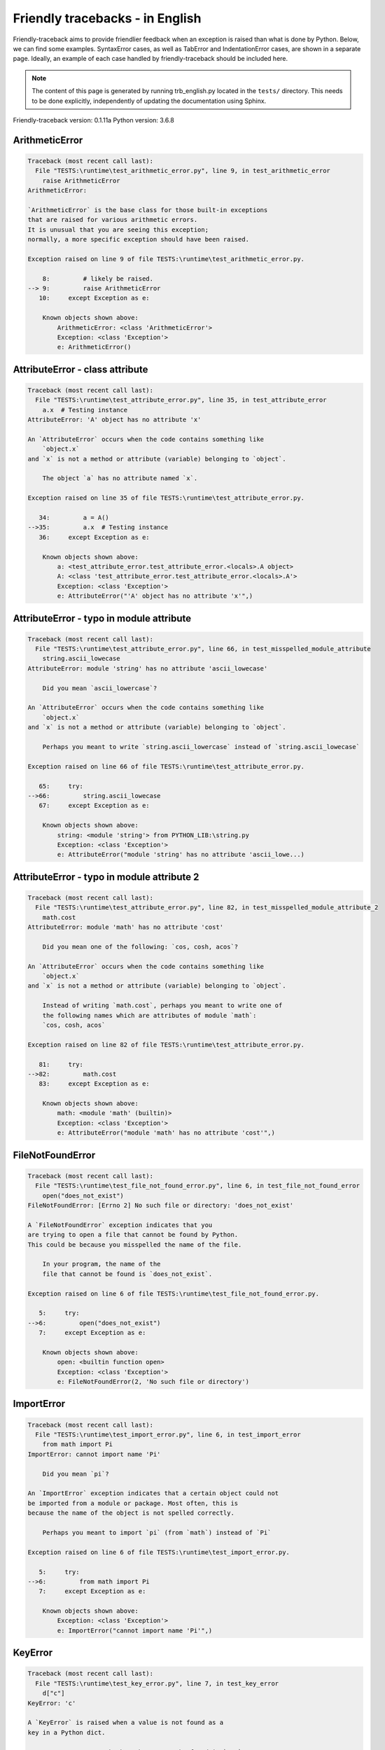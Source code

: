 
Friendly tracebacks - in English
======================================

Friendly-traceback aims to provide friendlier feedback when an exception
is raised than what is done by Python.
Below, we can find some examples. SyntaxError cases, as well as TabError and
IndentationError cases, are shown in a separate page.
Ideally, an example of each case handled by friendly-traceback
should be included here.

.. note::

     The content of this page is generated by running
     trb_english.py located in the ``tests/`` directory.
     This needs to be done explicitly, independently of updating the
     documentation using Sphinx.

Friendly-traceback version: 0.1.11a
Python version: 3.6.8



ArithmeticError
---------------

.. code-block:: none


    Traceback (most recent call last):
      File "TESTS:\runtime\test_arithmetic_error.py", line 9, in test_arithmetic_error
        raise ArithmeticError
    ArithmeticError: 
    
    `ArithmeticError` is the base class for those built-in exceptions
    that are raised for various arithmetic errors.
    It is unusual that you are seeing this exception;
    normally, a more specific exception should have been raised.
    
    Exception raised on line 9 of file TESTS:\runtime\test_arithmetic_error.py.
    
        8:         # likely be raised.
    --> 9:         raise ArithmeticError
       10:     except Exception as e:

        Known objects shown above:
            ArithmeticError: <class 'ArithmeticError'>
            Exception: <class 'Exception'>
            e: ArithmeticError()
        


AttributeError - class attribute
--------------------------------

.. code-block:: none


    Traceback (most recent call last):
      File "TESTS:\runtime\test_attribute_error.py", line 35, in test_attribute_error
        a.x  # Testing instance
    AttributeError: 'A' object has no attribute 'x'
    
    An `AttributeError` occurs when the code contains something like
        `object.x`
    and `x` is not a method or attribute (variable) belonging to `object`.
    
        The object `a` has no attribute named `x`.
        
    Exception raised on line 35 of file TESTS:\runtime\test_attribute_error.py.
    
       34:         a = A()
    -->35:         a.x  # Testing instance
       36:     except Exception as e:

        Known objects shown above:
            a: <test_attribute_error.test_attribute_error.<locals>.A object>
            A: <class 'test_attribute_error.test_attribute_error.<locals>.A'>
            Exception: <class 'Exception'>
            e: AttributeError("'A' object has no attribute 'x'",)
        


AttributeError - typo in module attribute
-----------------------------------------

.. code-block:: none


    Traceback (most recent call last):
      File "TESTS:\runtime\test_attribute_error.py", line 66, in test_misspelled_module_attribute
        string.ascii_lowecase
    AttributeError: module 'string' has no attribute 'ascii_lowecase'
    
        Did you mean `ascii_lowercase`?
        
    An `AttributeError` occurs when the code contains something like
        `object.x`
    and `x` is not a method or attribute (variable) belonging to `object`.
    
        Perhaps you meant to write `string.ascii_lowercase` instead of `string.ascii_lowecase`
        
    Exception raised on line 66 of file TESTS:\runtime\test_attribute_error.py.
    
       65:     try:
    -->66:         string.ascii_lowecase
       67:     except Exception as e:

        Known objects shown above:
            string: <module 'string'> from PYTHON_LIB:\string.py
            Exception: <class 'Exception'>
            e: AttributeError("module 'string' has no attribute 'ascii_lowe...)
        


AttributeError - typo in module attribute 2
-------------------------------------------

.. code-block:: none


    Traceback (most recent call last):
      File "TESTS:\runtime\test_attribute_error.py", line 82, in test_misspelled_module_attribute_2
        math.cost
    AttributeError: module 'math' has no attribute 'cost'
    
        Did you mean one of the following: `cos, cosh, acos`?
        
    An `AttributeError` occurs when the code contains something like
        `object.x`
    and `x` is not a method or attribute (variable) belonging to `object`.
    
        Instead of writing `math.cost`, perhaps you meant to write one of 
        the following names which are attributes of module `math`:
        `cos, cosh, acos`
        
    Exception raised on line 82 of file TESTS:\runtime\test_attribute_error.py.
    
       81:     try:
    -->82:         math.cost
       83:     except Exception as e:

        Known objects shown above:
            math: <module 'math' (builtin)>
            Exception: <class 'Exception'>
            e: AttributeError("module 'math' has no attribute 'cost'",)
        


FileNotFoundError
-----------------

.. code-block:: none


    Traceback (most recent call last):
      File "TESTS:\runtime\test_file_not_found_error.py", line 6, in test_file_not_found_error
        open("does_not_exist")
    FileNotFoundError: [Errno 2] No such file or directory: 'does_not_exist'
    
    A `FileNotFoundError` exception indicates that you
    are trying to open a file that cannot be found by Python.
    This could be because you misspelled the name of the file.
    
        In your program, the name of the
        file that cannot be found is `does_not_exist`.
        
    Exception raised on line 6 of file TESTS:\runtime\test_file_not_found_error.py.
    
       5:     try:
    -->6:         open("does_not_exist")
       7:     except Exception as e:

        Known objects shown above:
            open: <builtin function open>
            Exception: <class 'Exception'>
            e: FileNotFoundError(2, 'No such file or directory')
        


ImportError
-----------

.. code-block:: none


    Traceback (most recent call last):
      File "TESTS:\runtime\test_import_error.py", line 6, in test_import_error
        from math import Pi
    ImportError: cannot import name 'Pi'
    
        Did you mean `pi`?
        
    An `ImportError` exception indicates that a certain object could not
    be imported from a module or package. Most often, this is
    because the name of the object is not spelled correctly.
    
        Perhaps you meant to import `pi` (from `math`) instead of `Pi`
        
    Exception raised on line 6 of file TESTS:\runtime\test_import_error.py.
    
       5:     try:
    -->6:         from math import Pi
       7:     except Exception as e:

        Known objects shown above:
            Exception: <class 'Exception'>
            e: ImportError("cannot import name 'Pi'",)
        


KeyError
--------

.. code-block:: none


    Traceback (most recent call last):
      File "TESTS:\runtime\test_key_error.py", line 7, in test_key_error
        d["c"]
    KeyError: 'c'
    
    A `KeyError` is raised when a value is not found as a
    key in a Python dict.
    
        In your program, the key that cannot be found is `'c'`.
        
    Exception raised on line 7 of file TESTS:\runtime\test_key_error.py.
    
       6:     try:
    -->7:         d["c"]
       8:     except Exception as e:

        Known objects shown above:
            d: {'a': 1, 'b': 2}
            Exception: <class 'Exception'>
            e: KeyError('c',)
        


LookupError
-----------

.. code-block:: none


    Traceback (most recent call last):
      File "TESTS:\runtime\test_lookup_error.py", line 10, in test_lookup_error
        raise LookupError("Fake message")
    LookupError: Fake message
    
    `LookupError` is the base class for the exceptions that are raised
    when a key or index used on a mapping or sequence is invalid.
    It can also be raised directly by codecs.lookup().
    
    Exception raised on line 10 of file TESTS:\runtime\test_lookup_error.py.
    
        9:         # it directly here for our example.
    -->10:         raise LookupError("Fake message")
       11:     except Exception as e:

        Known objects shown above:
            LookupError: <class 'LookupError'>
            Exception: <class 'Exception'>
            e: LookupError('Fake message',)
        


IndexError - short tuple
------------------------

.. code-block:: none


    Traceback (most recent call last):
      File "TESTS:\runtime\test_index_error.py", line 8, in test_index_error1
        print(a[3], b[2])
    IndexError: tuple index out of range
    
    An `IndexError` occurs when you are try to get an item from a list,
    a tuple, or a similar object (sequence), by using an index which
    does not exists; typically, this is because the index you give
    is greater than the length of the sequence.
    Reminder: the first item of a sequence is at index 0.
    
    Exception raised on line 8 of file TESTS:\runtime\test_index_error.py.
    
       7:     try:
    -->8:         print(a[3], b[2])
       9:     except Exception as e:

        Known objects shown above:
            print: <builtin function print>
            a: (1, 2, 3)
            b: [1, 2, 3]
            Exception: <class 'Exception'>
            e: IndexError('tuple index out of range',)
        


IndexError - long list
----------------------

.. code-block:: none


    Traceback (most recent call last):
      File "TESTS:\runtime\test_index_error.py", line 22, in test_index_error2
        print(a[50], b[0])
    IndexError: list index out of range
    
    An `IndexError` occurs when you are try to get an item from a list,
    a tuple, or a similar object (sequence), by using an index which
    does not exists; typically, this is because the index you give
    is greater than the length of the sequence.
    Reminder: the first item of a sequence is at index 0.
    
    Exception raised on line 22 of file TESTS:\runtime\test_index_error.py.
    
       21:     try:
    -->22:         print(a[50], b[0])
       23:     except Exception as e:

        Known objects shown above:
            print: <builtin function print>
            a: [0, 1, 2, 3, 4, 5, 6, 7, 8, 9, 10, 11, 12, 13, 14, 15, 16, 17, 18, ...]
                len(a): 40
            b: (0, 1, 2, 3, 4, 5, 6, 7, 8, 9, 10, 11, 12, 13, 14, 15, 16, 17, 18, ...)
                len(b): 50
            Exception: <class 'Exception'>
            e: IndexError('list index out of range',)
        


ModuleNotFoundError
-------------------

.. code-block:: none


    Traceback (most recent call last):
      File "TESTS:\runtime\test_module_not_found_error.py", line 6, in test_module_not_found_error
        import Tkinter
    ModuleNotFoundError: No module named 'Tkinter'
    
        Did you mean `tkinter`?
        
    A `ModuleNotFoundError` exception indicates that you
    are trying to import a module that cannot be found by Python.
    This could be because you misspelled the name of the module
    or because it is not installed on your computer.
    
        The name of the module that could not be imported is `Tkinter`.
        `tkinter` is an existing module that has a similar name.
        
    Exception raised on line 6 of file TESTS:\runtime\test_module_not_found_error.py.
    
       5:     try:
    -->6:         import Tkinter
       7:     except Exception as e:

        Known objects shown above:
            Exception: <class 'Exception'>
            e: ModuleNotFoundError("No module named 'Tkinter'",)
        


NameError - 1
-------------

.. code-block:: none


    Traceback (most recent call last):
      File "TESTS:\runtime\test_name_error.py", line 6, in test_name_error
        this = something
    NameError: name 'something' is not defined
    
    A `NameError` exception indicates that a variable or
    function name is not known to Python.
    Most often, this is because there is a spelling mistake.
    However, sometimes it is because the name is used
    before being defined or given a value.
    
        In your program, `something` is an unknown name.
        I have no additional information for you.
    Exception raised on line 6 of file TESTS:\runtime\test_name_error.py.
    
       5:     try:
    -->6:         this = something
       7:     except Exception as e:

        Known objects shown above:
            Exception: <class 'Exception'>
            e: NameError("name 'something' is not defined",)
        


NameError - 2
-------------

.. code-block:: none


    Traceback (most recent call last):
      File "TESTS:\runtime\test_name_error.py", line 20, in test_name_error2
        x = babs(-1)
    NameError: name 'babs' is not defined
    
        Did you mean `abs`?
    A `NameError` exception indicates that a variable or
    function name is not known to Python.
    Most often, this is because there is a spelling mistake.
    However, sometimes it is because the name is used
    before being defined or given a value.
    
        In your program, `babs` is an unknown name.
        Instead of writing `babs`, perhaps you meant one of the following:
        *   Local scope: `nabs`
        *   Global scope: `fabs`
        *   Python builtins: `abs`
        
    Exception raised on line 20 of file TESTS:\runtime\test_name_error.py.
    
       19:     try:
    -->20:         x = babs(-1)
       21:     except Exception as e:

        Known objects shown above:
            Exception: <class 'Exception'>
            e: NameError("name 'babs' is not defined",)
        


NameError - 3
-------------

.. code-block:: none


    Traceback (most recent call last):
      File "TESTS:\runtime\test_name_error.py", line 35, in test_name_error3
        y = x
    NameError: name 'x' is not defined
    
        Did you use a colon instead of an equal sign?
    A `NameError` exception indicates that a variable or
    function name is not known to Python.
    Most often, this is because there is a spelling mistake.
    However, sometimes it is because the name is used
    before being defined or given a value.
    
        In your program, `x` is an unknown name.
        A type hint found for `x` in the global scope.
        Perhaps you had used a colon instead of an equal sign and written
        
            x : 3
        
        instead of
        
            x = 3
        
    Exception raised on line 35 of file TESTS:\runtime\test_name_error.py.
    
       34:     try:
    -->35:         y = x
       36:     except Exception as e:

        Known objects shown above:
            Exception: <class 'Exception'>
            e: NameError("name 'x' is not defined",)
        


NameError - 4
-------------

.. code-block:: none


    Traceback (most recent call last):
      File "TESTS:\runtime\test_name_error.py", line 48, in test_name_error4
        cost  # wrote from math import * above
    NameError: name 'cost' is not defined
    
        Did you mean `cos`?
    A `NameError` exception indicates that a variable or
    function name is not known to Python.
    Most often, this is because there is a spelling mistake.
    However, sometimes it is because the name is used
    before being defined or given a value.
    
        In your program, `cost` is an unknown name.
        Instead of writing `cost`, perhaps you meant one of the following:
        *   Global scope: `cos`, `cosh`, `acos`
        
    Exception raised on line 48 of file TESTS:\runtime\test_name_error.py.
    
       47:     try:
    -->48:         cost  # wrote from math import * above
       49:     except Exception as e:

        Known objects shown above:
            Exception: <class 'Exception'>
            e: NameError("name 'cost' is not defined",)
        


OverflowError
-------------

.. code-block:: none


    Traceback (most recent call last):
      File "TESTS:\runtime\test_overflow_error.py", line 6, in test_overflow_error
        2.0 ** 1600
    OverflowError: (34, 'Result too large')
    
    An `OverflowError` is raised when the result of an arithmetic operation
    is too large to be handled by the computer's processor.
    
    Exception raised on line 6 of file TESTS:\runtime\test_overflow_error.py.
    
       5:     try:
    -->6:         2.0 ** 1600
       7:     except Exception as e:

        Known objects shown above:
            Exception: <class 'Exception'>
            e: OverflowError(34, 'Result too large')
        


RecursionError
--------------

.. code-block:: none


    Traceback (most recent call last):
      File "TESTS:\runtime\test_recursion_error.py", line 8, in test_function_recursion_error
        a()
    
           ... More lines not shown. ...
    
      File "TESTS:\runtime\test_recursion_error.py", line 6, in a
        return a()
      File "TESTS:\runtime\test_recursion_error.py", line 6, in a
        return a()
    RecursionError: maximum recursion depth exceeded
    
    A `RecursionError` is raised when a function calls itself,
    directly or indirectly, too many times.
    It almost always indicates that you made an error in your code
    and that your program would never stop.
    
    Execution stopped on line 8 of file TESTS:\runtime\test_recursion_error.py.
    
       7:     try:
    -->8:         a()
       9:     except Exception as e:

        Known objects shown above:
            a: <function test_function_recursion_error.<locals>.a>
            Exception: <class 'Exception'>
            e: RecursionError('maximum recursion depth exceeded',)
        
    Exception raised on line 6 of file TESTS:\runtime\test_recursion_error.py.
    
       5:     def a():
    -->6:         return a()
       7:     try:

        Known objects shown above:
            a: <function test_function_recursion_error.<locals>.a>
        


TypeError - 1: concatenate two different types
----------------------------------------------

.. code-block:: none


    Traceback (most recent call last):
      File "TESTS:\runtime\test_type_error.py", line 8, in test_type_error1
        result = a + one
    TypeError: must be str, not int
    
    A `TypeError` is usually caused by trying
    to combine two incompatible types of objects,
    by calling a function with the wrong type of object,
    or by tring to do an operation not allowed on a given type of object.
    
        You tried to concatenate (add) two different types of objects:
        a string (`str`) and an integer (`int`)
        
    Exception raised on line 8 of file TESTS:\runtime\test_type_error.py.
    
       7:         one = 1
    -->8:         result = a + one
       9:     except Exception as e:

        Known objects shown above:
            one: 1
            a: 'a'
            Exception: <class 'Exception'>
            e: TypeError('must be str, not int',)
        


TypeError - 1a: concatenate two different types
-----------------------------------------------

.. code-block:: none


    Traceback (most recent call last):
      File "TESTS:\runtime\test_type_error.py", line 26, in test_type_error1a
        result = a + a_list
    TypeError: must be str, not list
    
    A `TypeError` is usually caused by trying
    to combine two incompatible types of objects,
    by calling a function with the wrong type of object,
    or by tring to do an operation not allowed on a given type of object.
    
        You tried to concatenate (add) two different types of objects:
        a string (`str`) and a `list`
        
    Exception raised on line 26 of file TESTS:\runtime\test_type_error.py.
    
       25:         a_list = [1, 2, 3]
    -->26:         result = a + a_list
       27:     except Exception as e:

        Known objects shown above:
            a_list: [1, 2, 3]
            a: 'a'
            Exception: <class 'Exception'>
            e: TypeError('must be str, not list',)
        


TypeError - 1b: concatenate two different types
-----------------------------------------------

.. code-block:: none


    Traceback (most recent call last):
      File "TESTS:\runtime\test_type_error.py", line 44, in test_type_error1b
        result = a_tuple + a_list
    TypeError: can only concatenate tuple (not "list") to tuple
    
    A `TypeError` is usually caused by trying
    to combine two incompatible types of objects,
    by calling a function with the wrong type of object,
    or by tring to do an operation not allowed on a given type of object.
    
        You tried to concatenate (add) two different types of objects:
        a `tuple` and a `list`
        
    Exception raised on line 44 of file TESTS:\runtime\test_type_error.py.
    
       43:         a_list = [1, 2, 3]
    -->44:         result = a_tuple + a_list
       45:     except Exception as e:

        Known objects shown above:
            a_list: [1, 2, 3]
            a_tuple: (1, 2, 3)
            Exception: <class 'Exception'>
            e: TypeError('can only concatenate tuple (not "list") to tuple',)
        


TypeError - 2: unsupported operand type(s) for +
------------------------------------------------

.. code-block:: none


    Traceback (most recent call last):
      File "TESTS:\runtime\test_type_error.py", line 60, in test_type_error2
        result = one + none
    TypeError: unsupported operand type(s) for +: 'int' and 'NoneType'
    
    A `TypeError` is usually caused by trying
    to combine two incompatible types of objects,
    by calling a function with the wrong type of object,
    or by tring to do an operation not allowed on a given type of object.
    
        You tried to add two incompatible types of objects:
        an integer (`int`) and a variable equal to `None` (`NoneType`)
        
    Exception raised on line 60 of file TESTS:\runtime\test_type_error.py.
    
       59:         none = None
    -->60:         result = one + none
       61:     except Exception as e:

        Known objects shown above:
            none: None
            one: 1
            Exception: <class 'Exception'>
            e: TypeError("unsupported operand type(s) for +: 'int' and 'Non...)
        


TypeError - 2a: unsupported operand type(s) for +=
--------------------------------------------------

.. code-block:: none


    Traceback (most recent call last):
      File "TESTS:\runtime\test_type_error.py", line 78, in test_type_error2a
        one += two
    TypeError: unsupported operand type(s) for +=: 'int' and 'str'
    
    A `TypeError` is usually caused by trying
    to combine two incompatible types of objects,
    by calling a function with the wrong type of object,
    or by tring to do an operation not allowed on a given type of object.
    
        You tried to add two incompatible types of objects:
        an integer (`int`) and a string (`str`)
        
    Exception raised on line 78 of file TESTS:\runtime\test_type_error.py.
    
       77:         two = "two"
    -->78:         one += two
       79:     except Exception as e:

        Known objects shown above:
            two: 'two'
            one: 1
            Exception: <class 'Exception'>
            e: TypeError("unsupported operand type(s) for +=: 'int' and 'str'",)
        


TypeError - 3: unsupported operand type(s) for -
------------------------------------------------

.. code-block:: none


    Traceback (most recent call last):
      File "TESTS:\runtime\test_type_error.py", line 94, in test_type_error3
        result = a - b
    TypeError: unsupported operand type(s) for -: 'tuple' and 'list'
    
    A `TypeError` is usually caused by trying
    to combine two incompatible types of objects,
    by calling a function with the wrong type of object,
    or by tring to do an operation not allowed on a given type of object.
    
        You tried to subtract two incompatible types of objects:
        a `tuple` and a `list`
        
    Exception raised on line 94 of file TESTS:\runtime\test_type_error.py.
    
       93:         b = [3, 4]
    -->94:         result = a - b
       95:     except Exception as e:

        Known objects shown above:
            b: [3, 4]
            a: (1, 2)
            Exception: <class 'Exception'>
            e: TypeError("unsupported operand type(s) for -: 'tuple' and 'l...)
        


TypeError - 3a: unsupported operand type(s) for -=
--------------------------------------------------

.. code-block:: none


    Traceback (most recent call last):
      File "TESTS:\runtime\test_type_error.py", line 110, in test_type_error3a
        b -= a
    TypeError: unsupported operand type(s) for -=: 'list' and 'tuple'
    
    A `TypeError` is usually caused by trying
    to combine two incompatible types of objects,
    by calling a function with the wrong type of object,
    or by tring to do an operation not allowed on a given type of object.
    
        You tried to subtract two incompatible types of objects:
        a `list` and a `tuple`
        
    Exception raised on line 110 of file TESTS:\runtime\test_type_error.py.
    
       109:         b = [3, 4]
    -->110:         b -= a
       111:     except Exception as e:

        Known objects shown above:
            b: [3, 4]
            a: (1, 2)
            Exception: <class 'Exception'>
            e: TypeError("unsupported operand type(s) for -=: 'list' and 't...)
        


TypeError - 4: unsupported operand type(s) for *
------------------------------------------------

.. code-block:: none


    Traceback (most recent call last):
      File "TESTS:\runtime\test_type_error.py", line 126, in test_type_error4
        result = a * b
    TypeError: unsupported operand type(s) for *: 'complex' and 'set'
    
    A `TypeError` is usually caused by trying
    to combine two incompatible types of objects,
    by calling a function with the wrong type of object,
    or by tring to do an operation not allowed on a given type of object.
    
        You tried to multiply two incompatible types of objects:
        a complex number and a `set`
        
    Exception raised on line 126 of file TESTS:\runtime\test_type_error.py.
    
       125:         b = {2, 3}
    -->126:         result = a * b
       127:     except Exception as e:

        Known objects shown above:
            b: {2, 3}
            a: 1j
            Exception: <class 'Exception'>
            e: TypeError("unsupported operand type(s) for *: 'complex' and ...)
        


TypeError - 4a: unsupported operand type(s) for ``*=``
------------------------------------------------------

.. code-block:: none


    Traceback (most recent call last):
      File "TESTS:\runtime\test_type_error.py", line 142, in test_type_error4a
        b *= a
    TypeError: unsupported operand type(s) for *=: 'set' and 'complex'
    
    A `TypeError` is usually caused by trying
    to combine two incompatible types of objects,
    by calling a function with the wrong type of object,
    or by tring to do an operation not allowed on a given type of object.
    
        You tried to multiply two incompatible types of objects:
        a `set` and a complex number
        
    Exception raised on line 142 of file TESTS:\runtime\test_type_error.py.
    
       141:         b = {2, 3}
    -->142:         b *= a
       143:     except Exception as e:

        Known objects shown above:
            b: {2, 3}
            a: 1j
            Exception: <class 'Exception'>
            e: TypeError("unsupported operand type(s) for *=: 'set' and 'co...)
        


TypeError - 5: unsupported operand type(s) for /
------------------------------------------------

.. code-block:: none


    Traceback (most recent call last):
      File "TESTS:\runtime\test_type_error.py", line 158, in test_type_error5
        result = a / b
    TypeError: unsupported operand type(s) for /: 'dict' and 'float'
    
    A `TypeError` is usually caused by trying
    to combine two incompatible types of objects,
    by calling a function with the wrong type of object,
    or by tring to do an operation not allowed on a given type of object.
    
        You tried to divide two incompatible types of objects:
        a dictionary (`dict`) and a number (`float`)
        
    Exception raised on line 158 of file TESTS:\runtime\test_type_error.py.
    
       157:         b = 3.1416
    -->158:         result = a / b
       159:     except Exception as e:

        Known objects shown above:
            b: 3.1416
            a: {1: 1, 2: 2}
            Exception: <class 'Exception'>
            e: TypeError("unsupported operand type(s) for /: 'dict' and 'fl...)
        


TypeError - 5a: unsupported operand type(s) for /=
--------------------------------------------------

.. code-block:: none


    Traceback (most recent call last):
      File "TESTS:\runtime\test_type_error.py", line 174, in test_type_error5a
        b /= a
    TypeError: unsupported operand type(s) for /=: 'float' and 'dict'
    
    A `TypeError` is usually caused by trying
    to combine two incompatible types of objects,
    by calling a function with the wrong type of object,
    or by tring to do an operation not allowed on a given type of object.
    
        You tried to divide two incompatible types of objects:
        a number (`float`) and a dictionary (`dict`)
        
    Exception raised on line 174 of file TESTS:\runtime\test_type_error.py.
    
       173:         b = 3.1416
    -->174:         b /= a
       175:     except Exception as e:

        Known objects shown above:
            b: 3.1416
            a: {1: 1, 2: 2}
            Exception: <class 'Exception'>
            e: TypeError("unsupported operand type(s) for /=: 'float' and '...)
        


TypeError - 5b: unsupported operand type(s) for //
--------------------------------------------------

.. code-block:: none


    Traceback (most recent call last):
      File "TESTS:\runtime\test_type_error.py", line 190, in test_type_error5b
        result = a // b
    TypeError: unsupported operand type(s) for //: 'dict' and 'int'
    
    A `TypeError` is usually caused by trying
    to combine two incompatible types of objects,
    by calling a function with the wrong type of object,
    or by tring to do an operation not allowed on a given type of object.
    
        You tried to divide two incompatible types of objects:
        a dictionary (`dict`) and an integer (`int`)
        
    Exception raised on line 190 of file TESTS:\runtime\test_type_error.py.
    
       189:         b = 1
    -->190:         result = a // b
       191:     except Exception as e:

        Known objects shown above:
            b: 1
            a: {1: 1, 2: 2}
            Exception: <class 'Exception'>
            e: TypeError("unsupported operand type(s) for //: 'dict' and 'i...)
        


TypeError - 5c: unsupported operand type(s) for //=
---------------------------------------------------

.. code-block:: none


    Traceback (most recent call last):
      File "TESTS:\runtime\test_type_error.py", line 206, in test_type_error5c
        b //= a
    TypeError: unsupported operand type(s) for //=: 'float' and 'dict'
    
    A `TypeError` is usually caused by trying
    to combine two incompatible types of objects,
    by calling a function with the wrong type of object,
    or by tring to do an operation not allowed on a given type of object.
    
        You tried to divide two incompatible types of objects:
        a number (`float`) and a dictionary (`dict`)
        
    Exception raised on line 206 of file TESTS:\runtime\test_type_error.py.
    
       205:         b = 3.1416
    -->206:         b //= a
       207:     except Exception as e:

        Known objects shown above:
            b: 3.1416
            a: {1: 1, 2: 2}
            Exception: <class 'Exception'>
            e: TypeError("unsupported operand type(s) for //=: 'float' and ...)
        


TypeError - 6: unsupported operand type(s) for &
------------------------------------------------

.. code-block:: none


    Traceback (most recent call last):
      File "TESTS:\runtime\test_type_error.py", line 222, in test_type_error6
        result = a & b
    TypeError: unsupported operand type(s) for &: 'str' and 'int'
    
    A `TypeError` is usually caused by trying
    to combine two incompatible types of objects,
    by calling a function with the wrong type of object,
    or by tring to do an operation not allowed on a given type of object.
    
        You tried to perform the bitwise operation &
        on two incompatible types of objects:
        a string (`str`) and an integer (`int`)
        
    Exception raised on line 222 of file TESTS:\runtime\test_type_error.py.
    
       221:         b = 2
    -->222:         result = a & b
       223:     except Exception as e:

        Known objects shown above:
            b: 2
            a: 'a'
            Exception: <class 'Exception'>
            e: TypeError("unsupported operand type(s) for &: 'str' and 'int'",)
        


TypeError - 6a: unsupported operand type(s) for &=
--------------------------------------------------

.. code-block:: none


    Traceback (most recent call last):
      File "TESTS:\runtime\test_type_error.py", line 238, in test_type_error6a
        b &= a
    TypeError: unsupported operand type(s) for &=: 'int' and 'str'
    
    A `TypeError` is usually caused by trying
    to combine two incompatible types of objects,
    by calling a function with the wrong type of object,
    or by tring to do an operation not allowed on a given type of object.
    
        You tried to perform the bitwise operation &=
        on two incompatible types of objects:
        an integer (`int`) and a string (`str`)
        
    Exception raised on line 238 of file TESTS:\runtime\test_type_error.py.
    
       237:         b = 2
    -->238:         b &= a
       239:     except Exception as e:

        Known objects shown above:
            b: 2
            a: 'a'
            Exception: <class 'Exception'>
            e: TypeError("unsupported operand type(s) for &=: 'int' and 'str'",)
        


TypeError - 7: unsupported operand type(s) for **
-------------------------------------------------

.. code-block:: none


    Traceback (most recent call last):
      File "TESTS:\runtime\test_type_error.py", line 254, in test_type_error7
        result = a ** b
    TypeError: unsupported operand type(s) for ** or pow(): 'dict' and 'float'
    
    A `TypeError` is usually caused by trying
    to combine two incompatible types of objects,
    by calling a function with the wrong type of object,
    or by tring to do an operation not allowed on a given type of object.
    
        You tried to exponentiate (raise to a power)
        using two incompatible types of objects:
        a dictionary (`dict`) and a number (`float`)
        
    Exception raised on line 254 of file TESTS:\runtime\test_type_error.py.
    
       253:         b = 3.1416
    -->254:         result = a ** b
       255:     except Exception as e:

        Known objects shown above:
            b: 3.1416
            a: {1: 1, 2: 2}
            Exception: <class 'Exception'>
            e: TypeError("unsupported operand type(s) for ** or pow(): 'dic...)
        


TypeError - 7a: unsupported operand type(s) for ``**=``
-------------------------------------------------------

.. code-block:: none


    Traceback (most recent call last):
      File "TESTS:\runtime\test_type_error.py", line 270, in test_type_error7a
        a **= b
    TypeError: unsupported operand type(s) for ** or pow(): 'dict' and 'float'
    
    A `TypeError` is usually caused by trying
    to combine two incompatible types of objects,
    by calling a function with the wrong type of object,
    or by tring to do an operation not allowed on a given type of object.
    
        You tried to exponentiate (raise to a power)
        using two incompatible types of objects:
        a dictionary (`dict`) and a number (`float`)
        
    Exception raised on line 270 of file TESTS:\runtime\test_type_error.py.
    
       269:         b = 3.1416
    -->270:         a **= b
       271:     except Exception as e:

        Known objects shown above:
            b: 3.1416
            a: {1: 1, 2: 2}
            Exception: <class 'Exception'>
            e: TypeError("unsupported operand type(s) for ** or pow(): 'dic...)
        


TypeError - 8: unsupported operand type(s) for >>
-------------------------------------------------

.. code-block:: none


    Traceback (most recent call last):
      File "TESTS:\runtime\test_type_error.py", line 286, in test_type_error8
        result = a >> b
    TypeError: unsupported operand type(s) for >>: 'str' and 'int'
    
    A `TypeError` is usually caused by trying
    to combine two incompatible types of objects,
    by calling a function with the wrong type of object,
    or by tring to do an operation not allowed on a given type of object.
    
        You tried to perform the bit shifting operation >>
        on two incompatible types of objects:
        a string (`str`) and an integer (`int`)
        
    Exception raised on line 286 of file TESTS:\runtime\test_type_error.py.
    
       285:         b = 42
    -->286:         result = a >> b
       287:     except Exception as e:

        Known objects shown above:
            b: 42
            a: 'a'
            Exception: <class 'Exception'>
            e: TypeError("unsupported operand type(s) for >>: 'str' and 'int'",)
        


TypeError - 8a: unsupported operand type(s) for >>=
---------------------------------------------------

.. code-block:: none


    Traceback (most recent call last):
      File "TESTS:\runtime\test_type_error.py", line 302, in test_type_error8a
        a >>= b
    TypeError: unsupported operand type(s) for >>=: 'str' and 'int'
    
    A `TypeError` is usually caused by trying
    to combine two incompatible types of objects,
    by calling a function with the wrong type of object,
    or by tring to do an operation not allowed on a given type of object.
    
        You tried to perform the bit shifting operation >>=
        on two incompatible types of objects:
        a string (`str`) and an integer (`int`)
        
    Exception raised on line 302 of file TESTS:\runtime\test_type_error.py.
    
       301:         b = 42
    -->302:         a >>= b
       303:     except Exception as e:

        Known objects shown above:
            b: 42
            a: 'a'
            Exception: <class 'Exception'>
            e: TypeError("unsupported operand type(s) for >>=: 'str' and 'i...)
        


TypeError - 9: unsupported operand type(s) for @
------------------------------------------------

.. code-block:: none


    Traceback (most recent call last):
      File "TESTS:\runtime\test_type_error.py", line 318, in test_type_error9
        result = a @ b
    TypeError: unsupported operand type(s) for @: 'str' and 'int'
    
    A `TypeError` is usually caused by trying
    to combine two incompatible types of objects,
    by calling a function with the wrong type of object,
    or by tring to do an operation not allowed on a given type of object.
    
        You tried to use the operator @
        using two incompatible types of objects:
        a string (`str`) and an integer (`int`).
        This operator is normally used only
        for multiplication of matrices.
        
    Exception raised on line 318 of file TESTS:\runtime\test_type_error.py.
    
       317:         b = 2
    -->318:         result = a @ b
       319:     except Exception as e:

        Known objects shown above:
            b: 2
            a: 'a'
            Exception: <class 'Exception'>
            e: TypeError("unsupported operand type(s) for @: 'str' and 'int'",)
        


TypeError - 9a: unsupported operand type(s) for @=
--------------------------------------------------

.. code-block:: none


    Traceback (most recent call last):
      File "TESTS:\runtime\test_type_error.py", line 334, in test_type_error9a
        a @= b
    TypeError: unsupported operand type(s) for @=: 'str' and 'int'
    
    A `TypeError` is usually caused by trying
    to combine two incompatible types of objects,
    by calling a function with the wrong type of object,
    or by tring to do an operation not allowed on a given type of object.
    
        You tried to use the operator @=
        using two incompatible types of objects:
        a string (`str`) and an integer (`int`).
        This operator is normally used only
        for multiplication of matrices.
        
    Exception raised on line 334 of file TESTS:\runtime\test_type_error.py.
    
       333:         b = 2
    -->334:         a @= b
       335:     except Exception as e:

        Known objects shown above:
            b: 2
            a: 'a'
            Exception: <class 'Exception'>
            e: TypeError("unsupported operand type(s) for @=: 'str' and 'int'",)
        


TypeError - 10: comparison between incompatible types
-----------------------------------------------------

.. code-block:: none


    Traceback (most recent call last):
      File "TESTS:\runtime\test_type_error.py", line 350, in test_type_error10
        b < a
    TypeError: '<' not supported between instances of 'int' and 'str'
    
    A `TypeError` is usually caused by trying
    to combine two incompatible types of objects,
    by calling a function with the wrong type of object,
    or by tring to do an operation not allowed on a given type of object.
    
        You tried to do an order comparison (<)
        between two incompatible types of objects:
        an integer (`int`) and a string (`str`)
        
    Exception raised on line 350 of file TESTS:\runtime\test_type_error.py.
    
       349:         b = 42
    -->350:         b < a
       351:     except Exception as e:

        Known objects shown above:
            b: 42
            a: 'a'
            Exception: <class 'Exception'>
            e: TypeError("'<' not supported between instances of 'int' and ...)
        


TypeError - 11: bad operand type for unary +
--------------------------------------------

.. code-block:: none


    Traceback (most recent call last):
      File "TESTS:\runtime\test_type_error.py", line 364, in test_type_error11
        a = +"abc"
    TypeError: bad operand type for unary +: 'str'
    
    A `TypeError` is usually caused by trying
    to combine two incompatible types of objects,
    by calling a function with the wrong type of object,
    or by tring to do an operation not allowed on a given type of object.
    
        You tried to use the unary operator '+'
        with the following type of object: a string (`str`).
        This operation is not defined for this type of object.
        
    Exception raised on line 364 of file TESTS:\runtime\test_type_error.py.
    
       363:     try:
    -->364:         a = +"abc"
       365:         print(a)

        Known objects shown above:
            print: <builtin function print>
        


TypeError - 11a: bad operand type for unary -
---------------------------------------------

.. code-block:: none


    Traceback (most recent call last):
      File "TESTS:\runtime\test_type_error.py", line 379, in test_type_error11a
        a = -[1, 2, 3]
    TypeError: bad operand type for unary -: 'list'
    
    A `TypeError` is usually caused by trying
    to combine two incompatible types of objects,
    by calling a function with the wrong type of object,
    or by tring to do an operation not allowed on a given type of object.
    
        You tried to use the unary operator '-'
        with the following type of object: a `list`.
        This operation is not defined for this type of object.
        
    Exception raised on line 379 of file TESTS:\runtime\test_type_error.py.
    
       378:     try:
    -->379:         a = -[1, 2, 3]
       380:         print(a)

        Known objects shown above:
            print: <builtin function print>
        


TypeError - 11b: bad operand type for unary ~
---------------------------------------------

.. code-block:: none


    Traceback (most recent call last):
      File "TESTS:\runtime\test_type_error.py", line 394, in test_type_error11b
        a = ~(1, 2, 3)
    TypeError: bad operand type for unary ~: 'tuple'
    
    A `TypeError` is usually caused by trying
    to combine two incompatible types of objects,
    by calling a function with the wrong type of object,
    or by tring to do an operation not allowed on a given type of object.
    
        You tried to use the unary operator '~'
        with the following type of object: a `tuple`.
        This operation is not defined for this type of object.
        
    Exception raised on line 394 of file TESTS:\runtime\test_type_error.py.
    
       393:     try:
    -->394:         a = ~(1, 2, 3)
       395:         print(a)

        Known objects shown above:
            print: <builtin function print>
        


TypeError - 12: object does not support item assignment
-------------------------------------------------------

.. code-block:: none


    Traceback (most recent call last):
      File "TESTS:\runtime\test_type_error.py", line 410, in test_type_error12
        a[0] = 0
    TypeError: 'tuple' object does not support item assignment
    
    A `TypeError` is usually caused by trying
    to combine two incompatible types of objects,
    by calling a function with the wrong type of object,
    or by tring to do an operation not allowed on a given type of object.
    
        In Python, some objects are known as immutable:
        once defined, their value cannot be changed.
        You tried change part of such an immutable object: a `tuple`,
        most likely by using an indexing operation.
        
    Exception raised on line 410 of file TESTS:\runtime\test_type_error.py.
    
       409:     try:
    -->410:         a[0] = 0
       411:     except Exception as e:

        Known objects shown above:
            a: (1, 2, 3)
            Exception: <class 'Exception'>
            e: TypeError("'tuple' object does not support item assignment",)
        


TypeError - 13: wrong number of positional arguments
----------------------------------------------------

.. code-block:: none


    Traceback (most recent call last):
      File "TESTS:\runtime\test_type_error.py", line 427, in test_type_error13
        fn(1)
    TypeError: fn() takes 0 positional arguments but 1 was given
    
    A `TypeError` is usually caused by trying
    to combine two incompatible types of objects,
    by calling a function with the wrong type of object,
    or by tring to do an operation not allowed on a given type of object.
    
        You apparently have called the function `fn` with
        1 positional argument(s) while it requires 0
        such positional argument(s).
        
    Exception raised on line 427 of file TESTS:\runtime\test_type_error.py.
    
       426:     try:
    -->427:         fn(1)
       428:     except Exception as e:

        Known objects shown above:
            fn: <function test_type_error13.<locals>.fn>
            Exception: <class 'Exception'>
            e: TypeError('fn() takes 0 positional arguments but 1 was given',)
        


TypeError - 13a: wrong number of positional arguments
-----------------------------------------------------

.. code-block:: none


    Traceback (most recent call last):
      File "TESTS:\runtime\test_type_error.py", line 446, in test_type_error13a
        A().f(1)
    TypeError: f() takes 1 positional argument but 2 were given
    
        Perhaps you forgot `self` when defining `f`.
        
    A `TypeError` is usually caused by trying
    to combine two incompatible types of objects,
    by calling a function with the wrong type of object,
    or by tring to do an operation not allowed on a given type of object.
    
        You apparently have called the function `f` with
        2 positional argument(s) while it requires 1
        such positional argument(s).
        Perhaps you forgot `self` when defining `f`.
        
    Exception raised on line 446 of file TESTS:\runtime\test_type_error.py.
    
       445:     try:
    -->446:         A().f(1)
       447:     except Exception as e:

        Known objects shown above:
            A: <class 'test_type_error.test_type_error13a.<locals>.A'>
            Exception: <class 'Exception'>
            e: TypeError('f() takes 1 positional argument but 2 were given',)
        


TypeError - 14: missing positional arguments
--------------------------------------------

.. code-block:: none


    Traceback (most recent call last):
      File "TESTS:\runtime\test_type_error.py", line 465, in test_type_error14
        fn(1)
    TypeError: fn() missing 2 required positional arguments: 'b' and 'c'
    
    A `TypeError` is usually caused by trying
    to combine two incompatible types of objects,
    by calling a function with the wrong type of object,
    or by tring to do an operation not allowed on a given type of object.
    
        You apparently have called the function 'fn()' with
        fewer positional arguments than it requires (2 missing).
        
    Exception raised on line 465 of file TESTS:\runtime\test_type_error.py.
    
       464:     try:
    -->465:         fn(1)
       466:     except Exception as e:

        Known objects shown above:
            fn: <function test_type_error14.<locals>.fn>
            Exception: <class 'Exception'>
            e: TypeError("fn() missing 2 required positional arguments: 'b'...)
        


TypeError - 15: tuple object is not callable
--------------------------------------------

.. code-block:: none


    Traceback (most recent call last):
      File "TESTS:\runtime\test_type_error.py", line 480, in test_type_error15
        _ = (1, 2)(3, 4)
    TypeError: 'tuple' object is not callable
    
        Perhaps you had a missing comma between two tuples.
        
    A `TypeError` is usually caused by trying
    to combine two incompatible types of objects,
    by calling a function with the wrong type of object,
    or by tring to do an operation not allowed on a given type of object.
    
        I suspect that you had an object of this type, a `tuple`,
        followed by what looked like a tuple, '(...)',
        which Python took as an indication of a function call.
        Perhaps you had a missing comma between two tuples.
        
    Exception raised on line 480 of file TESTS:\runtime\test_type_error.py.
    
       479:     try:
    -->480:         _ = (1, 2)(3, 4)
       481:     except Exception as e:

        Known objects shown above:
            Exception: <class 'Exception'>
            e: TypeError("'tuple' object is not callable",)
        


TypeError - 15a: list object is not callable
--------------------------------------------

.. code-block:: none


    Traceback (most recent call last):
      File "TESTS:\runtime\test_type_error.py", line 494, in test_type_error15a
        _ = [1, 2](3, 4)
    TypeError: 'list' object is not callable
    
        Perhaps you had a missing comma before the tuple.
        
    A `TypeError` is usually caused by trying
    to combine two incompatible types of objects,
    by calling a function with the wrong type of object,
    or by tring to do an operation not allowed on a given type of object.
    
        I suspect that you had an object of this type, a `list`,
        followed by what looked like a tuple, '(...)',
        which Python took as an indication of a function call.
        Perhaps you had a missing comma before the tuple.
        
    Exception raised on line 494 of file TESTS:\runtime\test_type_error.py.
    
       493:     try:
    -->494:         _ = [1, 2](3, 4)
       495:     except Exception as e:

        Known objects shown above:
            Exception: <class 'Exception'>
            e: TypeError("'list' object is not callable",)
        


TypeError - 16: exception derived from BaseException
----------------------------------------------------

.. code-block:: none


    Traceback (most recent call last):
      File "TESTS:\runtime\test_type_error.py", line 507, in test_type_error16
        raise "exception"
    TypeError: exceptions must derive from BaseException
    
    A `TypeError` is usually caused by trying
    to combine two incompatible types of objects,
    by calling a function with the wrong type of object,
    or by tring to do an operation not allowed on a given type of object.
    
        In Python 3, exceptions must be derived from BaseException.
        
    Exception raised on line 507 of file TESTS:\runtime\test_type_error.py.
    
       506:     try:
    -->507:         raise "exception"
       508:     except Exception as e:

        Known objects shown above:
            Exception: <class 'Exception'>
            e: TypeError('exceptions must derive from BaseException',)
        


UnboundLocalError - 1: missing global
-------------------------------------

.. code-block:: none


    Traceback (most recent call last):
      File "TESTS:\runtime\test_unbound_local_error.py", line 27, in test_unbound_local_error_missing_global
        outer_missing_global()
      File "TESTS:\runtime\test_unbound_local_error.py", line 11, in outer_missing_global
        inner()
      File "TESTS:\runtime\test_unbound_local_error.py", line 9, in inner
        spam_missing_global += 1
    UnboundLocalError: local variable 'spam_missing_global' referenced before assignment
    
        Did you forget to add `global spam_missing_global`?
        
    In Python, variables that are used inside a function are known as 
    local variables. Before they are used, they must be assigned a value.
    A variable that is used before it is assigned a value is assumed to
    be defined outside that function; it is known as a `global`
    (or sometimes `nonlocal`) variable. You cannot assign a value to such
    a global variable inside a function without first indicating to
    Python that this is a global variable, otherwise you will see
    an `UnboundLocalError`.
    
        The name `spam_missing_global` exists in the global scope.
        Perhaps the statement
        
            global spam_missing_global
        
        should have been included as the first line inside your function.
        
    Execution stopped on line 27 of file TESTS:\runtime\test_unbound_local_error.py.
    
       26:     try:
    -->27:         outer_missing_global()
       28:     except Exception as e:

        Known objects shown above:
            global outer_missing_global: <function outer_missing_global>
            Exception: <class 'Exception'>
            e: UnboundLocalError("local variable 'spam_missing_global' refe...)
        
    Exception raised on line 9 of file TESTS:\runtime\test_unbound_local_error.py.
    
        8:     def inner():
    --> 9:         spam_missing_global += 1
       10: 

        Known objects shown above:
            global spam_missing_global: 1
        


UnboundLocalError - 2: missing nonlocal
---------------------------------------

.. code-block:: none


    Traceback (most recent call last):
      File "TESTS:\runtime\test_unbound_local_error.py", line 48, in test_unbound_local_error_missing_nonlocal
        outer_missing_nonlocal()
      File "TESTS:\runtime\test_unbound_local_error.py", line 20, in outer_missing_nonlocal
        inner()
      File "TESTS:\runtime\test_unbound_local_error.py", line 18, in inner
        spam_missing_nonlocal += 1
    UnboundLocalError: local variable 'spam_missing_nonlocal' referenced before assignment
    
        Did you forget to add `nonlocal spam_missing_nonlocal`?
        
    In Python, variables that are used inside a function are known as 
    local variables. Before they are used, they must be assigned a value.
    A variable that is used before it is assigned a value is assumed to
    be defined outside that function; it is known as a `global`
    (or sometimes `nonlocal`) variable. You cannot assign a value to such
    a global variable inside a function without first indicating to
    Python that this is a global variable, otherwise you will see
    an `UnboundLocalError`.
    
        The name `spam_missing_nonlocal` exists in the nonlocal scope.
        Perhaps the statement
        
            nonlocal spam_missing_nonlocal
        
        should have been included as the first line inside your function.
        
    Execution stopped on line 48 of file TESTS:\runtime\test_unbound_local_error.py.
    
       47:     try:
    -->48:         outer_missing_nonlocal()
       49:     except Exception as e:

        Known objects shown above:
            global outer_missing_nonlocal: <function outer_missing_nonlocal>
            Exception: <class 'Exception'>
            e: UnboundLocalError("local variable 'spam_missing_nonlocal' re...)
        
    Exception raised on line 18 of file TESTS:\runtime\test_unbound_local_error.py.
    
       17:     def inner():
    -->18:         spam_missing_nonlocal += 1
       19: 


Unknown exception
-----------------

.. code-block:: none


    Traceback (most recent call last):
      File "TESTS:\runtime\test_unknown_error.py", line 10, in test_function_unknown_error
        raise MyException("Some informative message about an unknown exception.")
    MyException: Some informative message about an unknown exception.
    
    No information is available about this exception.
    
    Exception raised on line 10 of file TESTS:\runtime\test_unknown_error.py.
    
        9:     try:
    -->10:         raise MyException("Some informative message about an unknown exception.")
       11:     except Exception as e:

        Known objects shown above:
            global MyException: <class 'test_unknown_error.MyException'>
            Exception: <class 'Exception'>
            e: MyException('Some informative message about an unknown excep...)
        


ZeroDivisionError - 1
---------------------

.. code-block:: none


    Traceback (most recent call last):
      File "TESTS:\runtime\test_zero_division_error.py", line 6, in test_zero_division_error
        1 / 0
    ZeroDivisionError: division by zero
    
    A `ZeroDivisionError` occurs when you are attempting to divide
    a value by zero:
        `result = my_variable / 0.`
    It can also happen if you calculate the remainder of a division
    using the modulo operator `%`:
        `result = my_variable % 0`
    
    Exception raised on line 6 of file TESTS:\runtime\test_zero_division_error.py.
    
       5:     try:
    -->6:         1 / 0
       7:     except Exception as e:

        Known objects shown above:
            Exception: <class 'Exception'>
            e: ZeroDivisionError('division by zero',)
        


ZeroDivisionError - 2
---------------------

.. code-block:: none


    Traceback (most recent call last):
      File "TESTS:\runtime\test_zero_division_error.py", line 21, in test_zero_division_error2
        1 % zero
    ZeroDivisionError: integer division or modulo by zero
    
    A `ZeroDivisionError` occurs when you are attempting to divide
    a value by zero:
        `result = my_variable / 0.`
    It can also happen if you calculate the remainder of a division
    using the modulo operator `%`:
        `result = my_variable % 0`
    
    Exception raised on line 21 of file TESTS:\runtime\test_zero_division_error.py.
    
       20:     try:
    -->21:         1 % zero
       22:     except Exception as e:

        Known objects shown above:
            zero: 0
            Exception: <class 'Exception'>
            e: ZeroDivisionError('integer division or modulo by zero',)
        

